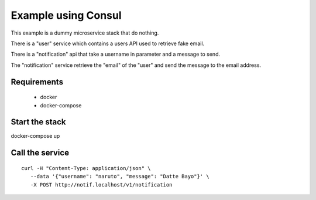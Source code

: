Example using Consul
====================

This example is a dummy microservice stack that do nothing.

There is a "user" service which contains a users API used to retrieve fake email.

There is a "notification" api that take a username in parameter and a message
to send.

The "notification" service retrieve the "email" of the "user" and
send the message to the email address.


Requirements
------------

 * docker
 * docker-compose


Start the stack
---------------

docker-compose up


Call the service
----------------

::

   curl -H "Content-Type: application/json" \
      --data '{"username": "naruto", "message": "Datte Bayo"}' \
      -X POST http://notif.localhost/v1/notification
